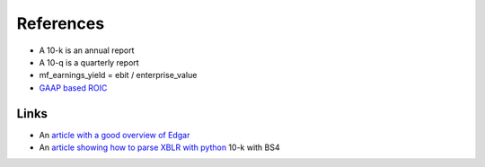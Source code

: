 ==========
References
==========

- A 10-k is an annual report
- A 10-q is a quarterly report
- mf_earnings_yield = ebit / enterprise_value
- `GAAP based ROIC <https://seekingalpha.com/article/4074074-gaap-based-return-on-invested-capital-explanation-and-examples>`_

Links
-----
- An `article with a good overview of Edgar
  <https://www.codeproject.com/Articles/1227268/Accessing-Financial-Reports-in-the-EDGAR-Database>`_
- An `article showing how to parse XBLR with python <https://www.codeproject.com/Articles/1227765/Parsing-XBRL-with-Python>`_ 10-k with BS4

